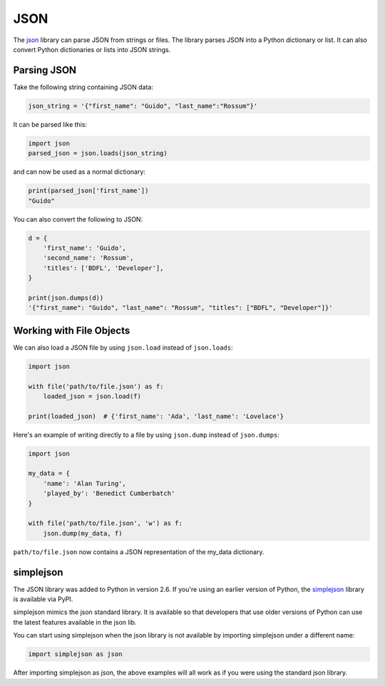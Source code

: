 JSON
====

The `json <https://docs.python.org/2/library/json.html>`_ library can parse JSON from strings or files. The library parses JSON into a Python dictionary or list. It can also convert Python dictionaries or lists into JSON strings.

Parsing JSON
------------

Take the following string containing JSON data:

.. code-block:: python

    json_string = '{"first_name": "Guido", "last_name":"Rossum"}'

It can be parsed like this:

.. code-block:: python

    import json
    parsed_json = json.loads(json_string)

and can now be used as a normal dictionary:

.. code-block:: python

    print(parsed_json['first_name'])
    "Guido"

You can also convert the following to JSON:

.. code-block:: python

    d = {
        'first_name': 'Guido',
        'second_name': 'Rossum',
        'titles': ['BDFL', 'Developer'],
    }

    print(json.dumps(d))
    '{"first_name": "Guido", "last_name": "Rossum", "titles": ["BDFL", "Developer"]}'

Working with File Objects
-------------------------

We can also load a JSON file by using ``json.load`` instead of ``json.loads``:

.. code-block:: python

    import json
    
    with file('path/to/file.json') as f:
        loaded_json = json.load(f)
    
    print(loaded_json)  # {'first_name': 'Ada', 'last_name': 'Lovelace'}

Here's an example of writing directly to a file by using ``json.dump`` instead of ``json.dumps``:

.. code-block:: python

    import json

    my_data = {
        'name': 'Alan Turing',
        'played_by': 'Benedict Cumberbatch'
    }

    with file('path/to/file.json', 'w') as f:
        json.dump(my_data, f)

``path/to/file.json`` now contains a JSON representation of the my_data dictionary.


simplejson
----------

The JSON library was added to Python in version 2.6. If you're using an earlier version of Python, the `simplejson <https://simplejson.readthedocs.org/en/latest/>`_ library is available via PyPI.

simplejson mimics the json standard library. It is available so that developers that use older versions of Python can use the latest features available in the json lib.

You can start using simplejson when the json library is not available by importing simplejson under a different name:

.. code-block:: python
    
    import simplejson as json

After importing simplejson as json, the above examples will all work as if you were using the standard json library.
